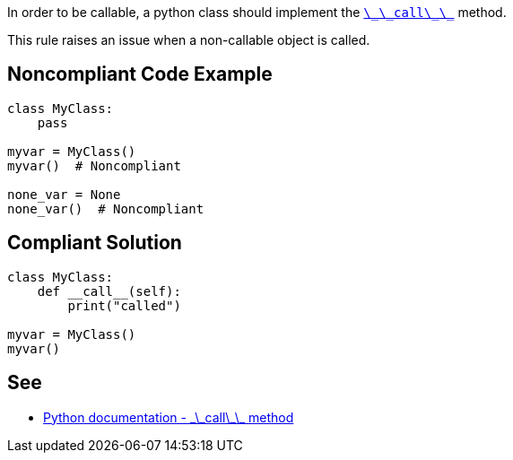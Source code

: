 In order to be callable, a python class should implement the https://docs.python.org/3/reference/datamodel.html#object.__call__[``++\_\_call\_\_++``] method.

This rule raises an issue when a non-callable object is called.


== Noncompliant Code Example

----
class MyClass:
    pass

myvar = MyClass()
myvar()  # Noncompliant

none_var = None
none_var()  # Noncompliant
----


== Compliant Solution

----
class MyClass:
    def __call__(self):
        print("called")

myvar = MyClass()
myvar()
----


== See

* https://docs.python.org/3/reference/datamodel.html#object.__call__[Python documentation - \_\_call\_\_ method]

